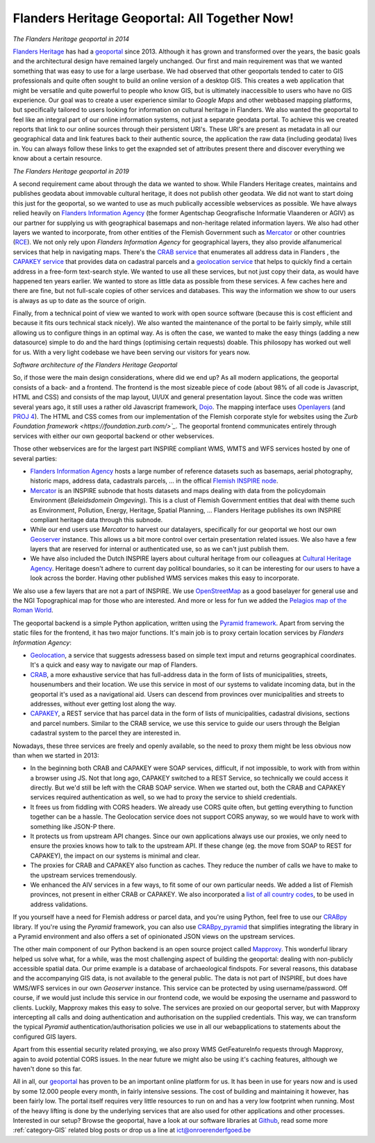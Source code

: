.. post:: 2019-11-28
   :category: services, gis, architecture
   :tags: geoportaal, geoserver
   :author: Koen Van Daele
   :language: en

Flanders Heritage Geoportal: All Together Now!
==============================================

.. image:: geoportaal_2014.png

*The Flanders Heritage geoportal in 2014*

`Flanders Heritage <https://www.onroerenderfgoed.be>`_ has had a `geoportal
<https://geo.onroerenderfgoed.be>`_ since 2013. Although it has grown and
transformed over the years, the basic goals and the architectural design have
remained largely unchanged. Our first and main requirement was that we wanted
something that was easy to use for a large userbase. We had observed that other
geoportals tended to cater to GIS professionals and quite often sought to
build an online version of a desktop GIS. This creates a web application that
might be versatile and quite powerful to people who know GIS, but is ultimately
inaccessible to users who have no GIS experience. Our goal was to create a user
experience similar to `Google Maps` and other webbased mapping platforms, but
specifically tailored to users looking for information on cultural heritage in
Flanders. We also wanted the geoportal to feel like an integral part of 
our online information systems, not just a separate geodata portal. To achieve 
this we created reports that link to our online sources through their persistent 
URI's. These URI's are present as metadata in all our geographical data and link 
features back to their authentic source, the application the raw data 
(including geodata) lives in. You can always follow these links to get the
exapnded set of attributes present there and discover everything we know about a
certain resource.

.. image:: geoportaal_2019.png

*The Flanders Heritage geoportal in 2019*

A second requirement came about through the data we wanted to show. While
Flanders Heritage creates, maintains and publishes geodata about immovable 
cultural heritage, it does not publish other geodata. We did not want to start
doing this just for the geoportal, so we wanted to use as much publically 
accessible webservices as possible. We have always relied
heavily on `Flanders Information Agency <https://informatie.vlaanderen.be>`_
(the former Agentschap Geografische Informatie Vlaanderen or AGIV) as our partner for
supplying us with geographical basemaps and non-heritage related information
layers. We also had other layers we wanted to incorporate, from other entities
of the Flemish Government such as `Mercator <https://mercator.vlaanderen.be/>`_ 
or other countries (`RCE <https://www.cultureelerfgoed.nl/>`_). We not only 
rely upon `Flanders Information Agency` for geographical layers,
they also provide alfanumerical services that help in navigating maps.
There's the `CRAB service <https://overheid.vlaanderen.be/informatie-vlaanderen/producten-diensten/centraal-referentieadressenbestand-crab>`_
that enumerates all address data in Flanders 
, the `CAPAKEY service <https://overheid.vlaanderen.be/capakey-rest-service>`_ 
that provides data on cadastral parcels and a `geolocation service <https://loc.geopunt.be/Help>`_
that helps to quickly find a certain address in a free-form text-search
style. We wanted to use all these services, but not just copy their data, as
would have happened ten years earlier. We wanted to store as little data as
possible from these services. A few caches here and there are fine, but not
full-scale copies of other services and databases. This way the information we
show to our users is always as up to date as the source of origin.

Finally, from a technical point of view we wanted to work with open source
software (because this is cost efficient and because it fits ours
technical stack nicely). We also wanted the maintenance of the portal to be 
fairly simply, while still allowing us to configure things in an optimal way.
As is often the case, we wanted to make the easy things (adding a new datasource) 
simple to do and the hard things (optimising certain requests) doable.
This philosopy has worked out well for us. With a very light codebase we have
been serving our visitors for years now.

.. image:: geoportaal_architectuur.png

*Software architecture of the Flanders Heritage Geoportal*

So, if those were the main design considerations, where did we end up? As all 
modern applications, the geoportal consists of a back- and a frontend. The frontend is the most
sizeable piece of code (about 98% of all code is Javascript, HTML and CSS) and 
consists of the map layout, UI/UX and general presentation layout. Since the
code was written several years ago, it still uses a rather old Javascript 
framework, `Dojo <https://dojotoolkit.org>`_. The mapping interface uses
`Openlayers <https://openlayers.org>`_ (and `PROJ 4 <http://proj4js.org/>`_). 
The HTML and CSS comes from our implementation of the Flemish corporate style
for websites using the `Zurb Foundation framework <https://foundation.zurb.com/>`_`.
The geoportal frontend communicates entirely through services with either our
own geoportal backend or other webservices.

Those other webservices are for the largest part INSPIRE compliant WMS, WMTS
and WFS services hosted by one of several parties:

* `Flanders Information Agency <https://informatie.vlaanderen.be>`_ hosts 
  a large number of reference datasets such as basemaps, aerial photography,
  historic maps, address data, cadastrals parcels, ... in the offical 
  `Flemish INSPIRE node <https://www.geopunt.be>`_.
* `Mercator <https://mercator.vlaanderen.be/>`_ is an INSPIRE subnode that
  hosts datasets and maps dealing with data from the policydomain Environment
  (`Beleidsdomein Omgeving`). This is a clust of Flemish Government entities
  that deal with theme such as Environment, Pollution, Energy, Heritage,
  Spatial Planning, ... Flanders Heritage publishes its own INSPIRE compliant
  heritage data through this subnode.
* While our end users use `Mercator` to harvest our datalayers, specifically 
  for our geoportal we host our own `Geoserver <http://geoserver.org/>`_ 
  instance. This allows us a bit more control over certain presentation related 
  issues. We also have a few layers that are reserved for internal 
  or authenticated use, so as we can't just publish them.
* We have also included the Dutch INSPIRE layers about cultural heritage from
  our colleagues at `Cultural Heritage Agency
  <https://english.cultureelerfgoed.nl/>`_. Heritage doesn't adhere to
  current day political boundaries, so it can be interesting for our users to
  have a look across the border. Having other published WMS services makes
  this easy to incorporate.

We also use a few layers that are not a part of INSPIRE. We use
`OpenStreetMap <https://www.openstreetmap.org/>`_ as a good baselayer for 
general use and the NGI Topographical map for those who are interested. And 
more or less for fun we added the `Pelagios map of the Roman World
<https://dare.ht.lu.se/>`_.

The geoportal backend is a simple Python application, written using the `Pyramid
framework <https://trypyramid.com/>`_. Apart from serving the static files 
for the frontend, it has two major functions. It's main job is to proxy certain 
location services by `Flanders Information Agency`:

* `Geolocation <https://loc.geopunt.be/Help>`_, a service that suggests 
  adressess based on simple text imput and returns geographical coordinates.
  It's a quick and easy way to navigate our map of Flanders.
* `CRAB <https://overheid.vlaanderen.be/informatie-vlaanderen/producten-diensten/centraal-referentieadressenbestand-crab>`_, 
  a more exhaustive service that has full-address data in the form of
  lists of municipalities, streets, housenumbers and their location. We use
  this service in most of our systems to validate incoming data, but in the
  geoportal it's used as a navigational aid. Users can descend from provinces
  over municipalities and streets to addresses, without ever getting lost
  along the way.
* `CAPAKEY <https://overheid.vlaanderen.be/capakey-rest-service>`_, a REST service
  that has parcel data in the form of lists of municipalities, cadastral divisions, 
  sections and parcel numbers. Similar to the CRAB service, we use this service to 
  guide our users through the Belgian cadastral system to the parcel they are 
  interested in.

Nowadays, these three services are freely and openly available, so the need to
proxy them might be less obvious now than when we started in 2013:

* In the beginning both CRAB and CAPAKEY were SOAP services, difficult, if not
  impossible, to work with from within a browser using JS. Not that long ago, 
  CAPAKEY switched to a REST Service, so technically we could access it directly.
  But we'd still be left with the CRAB SOAP service. When we started out, both
  the CRAB and CAPAKEY services required authentication as well, so we had to
  proxy the service to shield credentials.
* It frees us from fiddling with CORS headers. We already use CORS quite
  often, but getting everything to function together can be a hassle. The
  Geolocation service does not support CORS anyway, so we would have to work 
  with something like JSON-P there.
* It protects us from upstream API changes. Since our own applications always 
  use our proxies, we only need to ensure the proxies knows how to talk to the
  upstream API. If these change (eg. the move from SOAP to REST for CAPAKEY),
  the impact on our systems is minimal and clear.
* The proxies for CRAB and CAPAKEY also function as caches. They reduce the
  number of calls we have to make to the upstream services tremendously.
* We enhanced the AIV services in a few ways, to fit some of our own particular
  needs. We added a list of Flemish provinces, not present in either CRAB 
  or CAPAKEY. We also incorporated a `list of all country codes 
  <https://pypi.org/project/pycountry/>`_, to be used in address validations.

If you yourself have a need for Flemish address or parcel data, and you're
using Python, feel free to use our `CRABpy <https://pypi.org/project/crabpy/>`_ 
library. If you're using the `Pyramid` framework, you can also use 
`CRABpy_pyramid <https://pypi.org/project/crabpy_pyramid/>`_ that simplifies 
integrating the library in a Pyramid environment and also offers a set of
opinionated JSON views on the upstream services.

The other main component of our Python backend is an open source project called
`Mapproxy <https://mapproxy.org/>`_. This wonderful library helped us solve what, 
for a while, was the most challenging aspect of building the geoportal: dealing 
with non-publicly accessible spatial data. Our prime example is a database of 
archaeological findspots. For several reasons, this database and the accompanying 
GIS data, is not available to the general public. The data is not part of INSPIRE,
but does have WMS/WFS services in our own `Geoserver` instance. This service can be
protected by using username/password. Off course, if we would just include this
service in our frontend code, we would be exposing the username and password to
clients. Luckily, Mapproxy makes this easy to solve. The services are proxied
on our geoportal server, but with Mapproxy intercepting all calls and doing
authentication and authorisation on the supplied credentials. This way, we can
transform the typical `Pyramid` authentication/authorisation policies we use in
all our webapplications to statements about the configured GIS layers.

Apart from this essential security related proxying, we also proxy
WMS GetFeatureInfo requests through Mapproxy, again to avoid potential CORS issues.
In the near future we might also be using it's caching features, although we
haven't done so this far.

All in all, our `geoportal <https://geo.onroerenderfgoed.be>`_ has proven to 
be an important online platform for us. It has been in use for years now and 
is used by some 12.000 people every month, in fairly intensive sessions. The cost of
building and maintaining it however, has been fairly low. The portal itself
requires very little resources to run on and has a very low
footprint when running. Most of the heavy lifting is done by the underlying
services that are also used for other applications and other processes. 
Interested in our setup?  Browse the geoportal, have a look at our software
libraries at `Github <https://github.com/onroerenderfgoed>`_, read some more 
:ref:`category-GIS` related blog posts or drop us a line at ict@onroerenderfgoed.be
